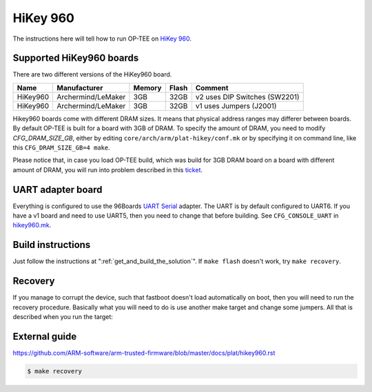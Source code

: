 .. _hikey960:

#########
HiKey 960
#########

The instructions here will tell how to run OP-TEE on `HiKey 960`_.

Supported HiKey960 boards
*************************
There are two different versions of the HiKey960 board.

+----------+--------------------+--------+-------+-------------------------------+
| Name     | Manufacturer       | Memory | Flash | Comment                       |
+==========+====================+========+=======+===============================+
| HiKey960 | Archermind/LeMaker | 3GB    | 32GB  | v2 uses DIP Switches (SW2201) |
+----------+--------------------+--------+-------+-------------------------------+
| HiKey960 | Archermind/LeMaker | 3GB    | 32GB  | v1 uses Jumpers (J2001)       |
+----------+--------------------+--------+-------+-------------------------------+

Hikey960 boards come with different DRAM sizes. It means that physical address
ranges may differer between boards. By default OP-TEE is built for a board with 3GB
of DRAM. To specify the amount of DRAM, you need to modify `CFG_DRAM_SIZE_GB`, either
by editing ``core/arch/arm/plat-hikey/conf.mk`` or by specifying it on command line,
like this ``CFG_DRAM_SIZE_GB=4 make``.

Please notice that, in case you load OP-TEE build, which was build for 3GB DRAM
board on a board with different amount of DRAM, you will run into problem described in
this `ticket`_.

UART adapter board
******************
Everything is configured to use the 96Boards `UART Serial`_ adapter. The UART is
by default configured to UART6. If you have a v1 board and need to use UART5,
then you need to change that before building. See ``CFG_CONSOLE_UART`` in
`hikey960.mk`_.

Build instructions
******************
Just follow the instructions at ":ref:`get_and_build_the_solution`". If ``make
flash`` doesn't work, try ``make recovery``.

Recovery
********
If you manage to corrupt the device, such that fastboot doesn't load
automatically on boot, then you will need to run the recovery procedure.
Basically what you will need to do is use another make target and change some
jumpers. All that is described when you run the target:

External guide
**************
https://github.com/ARM-software/arm-trusted-firmware/blob/master/docs/plat/hikey960.rst

.. code-block:: bash

    $ make recovery

.. _HiKey 960: https://www.96boards.org/product/hikey960/
.. _hikey960.mk: https://github.com/OP-TEE/build/blob/master/hikey960.mk
.. _UART Serial: https://www.96boards.org/product/uartserial/
.. _ticket: https://github.com/OP-TEE/optee_os/issues/3068